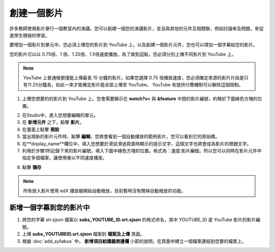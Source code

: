 
**********
創建一個影片
**********

許多教師使用影片舉行一個教室內的演講。您可以創建一個您的演講影片，並且與其他的元件互相關聯，例如討論串及問題，來促進學生積極的學習。

要增加一個影片到單元中，您必須上傳您的影片到 YouTube 上，以及創建一個影片元件，您也可以增加一個字幕給您的影片。

您的影片可以以 0.75倍、1 倍、1.25倍、1.5倍速度播放。為了做到這點，您必須分別上傳不同影片到 YouTube 上。

.. note::

  YouTube 上普通帳號僅能上傳最長 15 分鐘的影片。如果您選擇 0.75 倍播放速度，您必須確定來源的影片片段是只有11.25分鐘長，如此一來才能確定影片能全部上傳至 YouTube。
  YouTube 有提供付費機制可以解除這個限制。
  

1. 上傳您想要的的影片到 YouTube 上。您會需要顯示在 **watch?v=** 與 **&feature** 中間的影片編號，約略於下圖綠色方塊的位置。

.. image:: Images/image053.png
  :width: 800 px

2. 在Studio中，進入您想要編輯的單元。

3. 在 **新增元件** 之下，點擊 **影片**。

4. 在畫面上點擊 **預設**

5. 當出現新的影片元件時，點擊 **編輯**，您將會看到一個自動播放的範例影片，您可以看到它的原始碼。

6. 在**display_name**欄位中，填入您想要於滑鼠滑過頁面時顯示的提示文字，這個文字也將會成為影片的標題文字。

7. 利用於步驟1所記錄下來的影片編號，填入下圖中綠色方塊的位置。格式為：速度:影片編號。所以您可以同時在影片元件中指定多個檔案，讓使用者以不同速度播放。

.. image:: Images/image055.png
  :width: 800

8. 點擊 **儲存**

.. note::
    
  所有嵌入影片使用 edX 播放器開始自動撥放，目前暫時沒有關掉自動撥放的功能。
  

新增一個字幕到您的影片中
*********************

1. 將您的字幕 str.sjson 檔案以 **subs_YOUTUBE_ID.srt.sjson** 的格式命名，其中 YOUTUBE_ID 是 YouTube 影片的影片編號。

2. 上傳 **subs_YOUTUBEID.srt.sjson** 檔案到 **檔案及上傳** 頁面。

3. 根據 :doc:`add_syllabus` 中， **新增項目給講義側邊欄** 小節的說明，在頁面中建立一個檔案連結到您要的檔案上。

